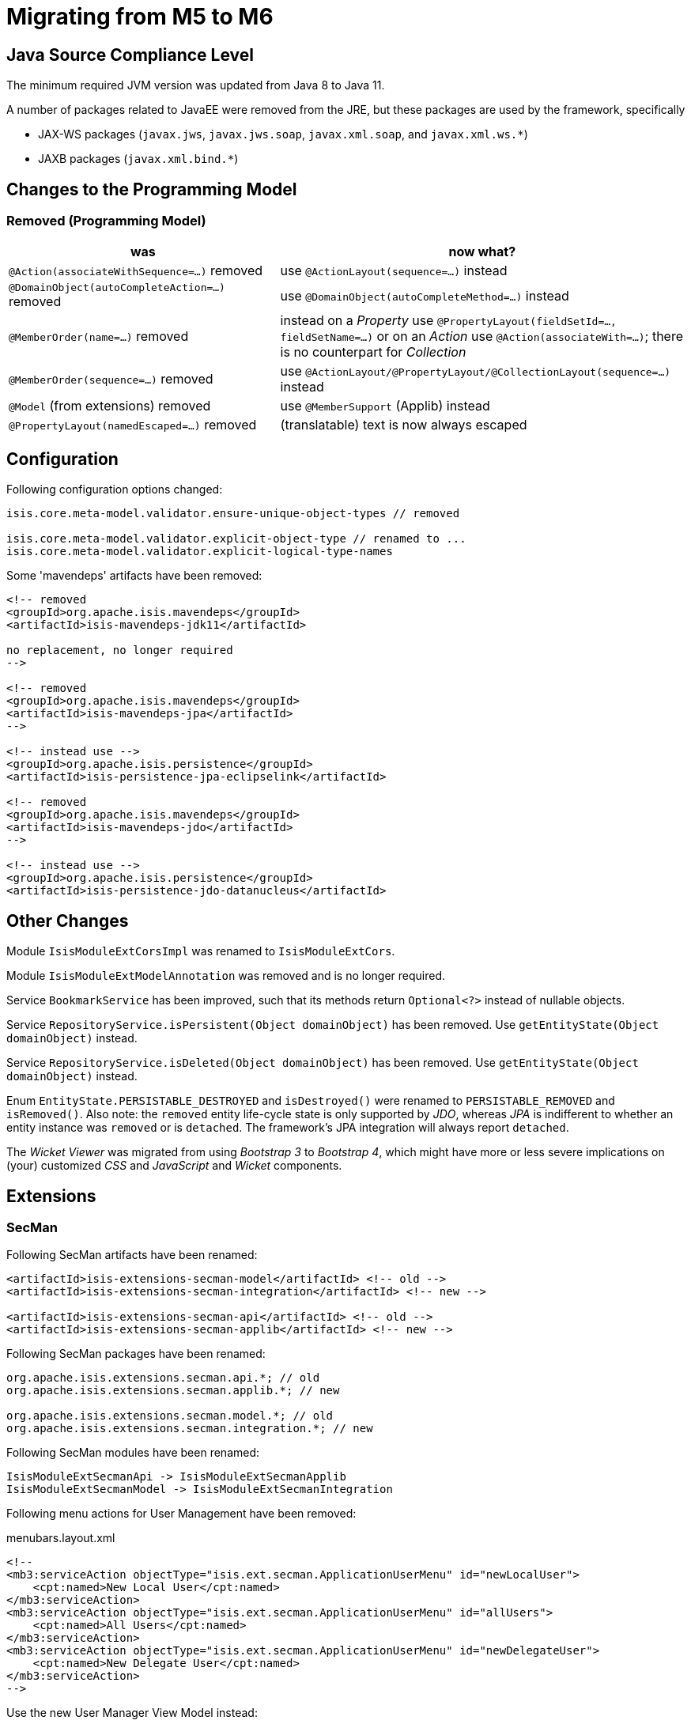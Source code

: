 = Migrating from M5 to M6

:Notice: Licensed to the Apache Software Foundation (ASF) under one or more contributor license agreements. See the NOTICE file distributed with this work for additional information regarding copyright ownership. The ASF licenses this file to you under the Apache License, Version 2.0 (the "License"); you may not use this file except in compliance with the License. You may obtain a copy of the License at. http://www.apache.org/licenses/LICENSE-2.0 . Unless required by applicable law or agreed to in writing, software distributed under the License is distributed on an "AS IS" BASIS, WITHOUT WARRANTIES OR  CONDITIONS OF ANY KIND, either express or implied. See the License for the specific language governing permissions and limitations under the License.
:page-partial:


== Java Source Compliance Level

The minimum required JVM version was updated from Java 8 to Java 11.

A number of packages related to JavaEE were removed from the JRE, but these packages are used by the framework, specifically

* JAX-WS packages (`javax.jws`, `javax.jws.soap`, `javax.xml.soap`, and `javax.xml.ws.*`)
* JAXB packages (`javax.xml.bind.*`)


== Changes to the Programming Model

=== Removed (Programming Model)

[cols="2a,3a", options="header"]

|===

| was
| now what?

| `@Action(associateWithSequence=...)` removed
| use `@ActionLayout(sequence=...)` instead

| `@DomainObject(autoCompleteAction=...)` removed
| use `@DomainObject(autoCompleteMethod=...)` instead

| `@MemberOrder(name=...)` removed
| instead on a _Property_ use `@PropertyLayout(fieldSetId=..., fieldSetName=...)`
or on an _Action_ use `@Action(associateWith=...)`;
there is no counterpart for _Collection_

| `@MemberOrder(sequence=...)` removed
| use `@ActionLayout/@PropertyLayout/@CollectionLayout(sequence=...)` instead

| `@Model` (from extensions) removed
| use `@MemberSupport`  (Applib) instead

| `@PropertyLayout(namedEscaped=...)` removed
| (translatable) text is now always escaped

|===

== Configuration

Following configuration options changed:
[source,java]
----
isis.core.meta-model.validator.ensure-unique-object-types // removed

isis.core.meta-model.validator.explicit-object-type // renamed to ...
isis.core.meta-model.validator.explicit-logical-type-names
----

Some 'mavendeps' artifacts have been removed:

[source,xml]
----

<!-- removed
<groupId>org.apache.isis.mavendeps</groupId>
<artifactId>isis-mavendeps-jdk11</artifactId>

no replacement, no longer required
-->

<!-- removed
<groupId>org.apache.isis.mavendeps</groupId>
<artifactId>isis-mavendeps-jpa</artifactId>
-->

<!-- instead use -->
<groupId>org.apache.isis.persistence</groupId>
<artifactId>isis-persistence-jpa-eclipselink</artifactId>

<!-- removed
<groupId>org.apache.isis.mavendeps</groupId>
<artifactId>isis-mavendeps-jdo</artifactId>
-->

<!-- instead use -->
<groupId>org.apache.isis.persistence</groupId>
<artifactId>isis-persistence-jdo-datanucleus</artifactId>
----

== Other Changes

Module `IsisModuleExtCorsImpl` was renamed to `IsisModuleExtCors`.

Module `IsisModuleExtModelAnnotation` was removed and is no longer required.

Service `BookmarkService` has been improved, such that its methods return `Optional<?>` instead of nullable objects.

Service `RepositoryService.isPersistent(Object domainObject)` has been removed. Use `getEntityState(Object domainObject)` instead.

Service `RepositoryService.isDeleted(Object domainObject)` has been removed. Use `getEntityState(Object domainObject)` instead.

Enum `EntityState.PERSISTABLE_DESTROYED` and `isDestroyed()` were renamed to `PERSISTABLE_REMOVED` and `isRemoved()`. Also note: the `removed` entity life-cycle state is only supported by _JDO_,
whereas _JPA_ is indifferent to whether an entity instance was `removed` or is `detached`. The framework's JPA integration will always report `detached`.


The _Wicket Viewer_ was migrated from using _Bootstrap 3_ to _Bootstrap 4_, which might have more or less severe implications on (your) customized _CSS_ and _JavaScript_ and _Wicket_ components.

== Extensions

=== SecMan

Following SecMan artifacts have been renamed:
[source,xml]
----
<artifactId>isis-extensions-secman-model</artifactId> <!-- old -->
<artifactId>isis-extensions-secman-integration</artifactId> <!-- new -->

<artifactId>isis-extensions-secman-api</artifactId> <!-- old -->
<artifactId>isis-extensions-secman-applib</artifactId> <!-- new -->
----

Following SecMan packages have been renamed:
[source,java]
----
org.apache.isis.extensions.secman.api.*; // old
org.apache.isis.extensions.secman.applib.*; // new

org.apache.isis.extensions.secman.model.*; // old
org.apache.isis.extensions.secman.integration.*; // new
----

Following SecMan modules have been renamed:
[source]
----
IsisModuleExtSecmanApi -> IsisModuleExtSecmanApplib
IsisModuleExtSecmanModel -> IsisModuleExtSecmanIntegration
----

Following menu actions for User Management have been removed:

[source,xml]
.menubars.layout.xml
----
<!--
<mb3:serviceAction objectType="isis.ext.secman.ApplicationUserMenu" id="newLocalUser">
    <cpt:named>New Local User</cpt:named>
</mb3:serviceAction>
<mb3:serviceAction objectType="isis.ext.secman.ApplicationUserMenu" id="allUsers">
    <cpt:named>All Users</cpt:named>
</mb3:serviceAction>
<mb3:serviceAction objectType="isis.ext.secman.ApplicationUserMenu" id="newDelegateUser">
    <cpt:named>New Delegate User</cpt:named>
</mb3:serviceAction>
-->
----

Use the new User Manager View Model instead:

[source,xml]
.menubars.layout.xml
----
<mb3:serviceAction objectType="isis.ext.secman.ApplicationUserMenu" id="userManager">
    <cpt:named>User Manager</cpt:named>
</mb3:serviceAction>
----

DB schema changes:

[source,sql]
.ApplicationUser
----
-- mariadb/mysql syntax - adapt to your specific vendor, schema names omitted
UPDATE ApplicationUser set `status`='UNLOCKED' where `status` like 'ENABLED';
UPDATE ApplicationUser set `status`='LOCKED' where `status` like 'DISABLED';
----


